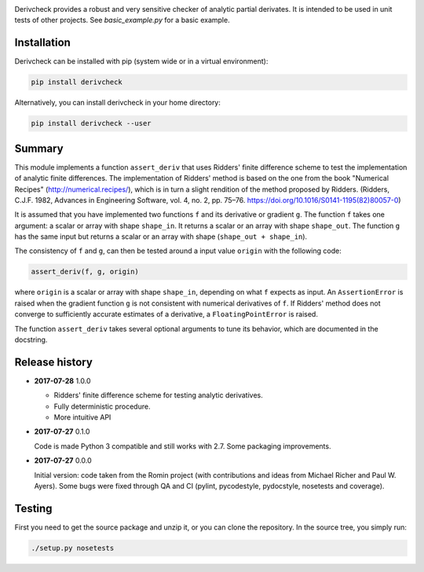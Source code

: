 .. image:: https://travis-ci.org/tovrstra/derivcheck.svg?branch=master
    :target: https://travis-ci.org/tovrstra/derivcheck

Derivcheck provides a robust and very sensitive checker of analytic partial
derivates. It is intended to be used in unit tests of other projects. See
`basic_example.py` for a basic example.

Installation
============

Derivcheck can be installed with pip (system wide or in a virtual environment):

.. code:: bash

    pip install derivcheck

Alternatively, you can install derivcheck in your home directory:

.. code:: bash

    pip install derivcheck --user


Summary
=======

This module implements a function ``assert_deriv`` that uses Ridders' finite difference
scheme to test the implementation of analytic finite differences. The implementation of
Ridders' method is based on the one from the book "Numerical Recipes"
(http://numerical.recipes/), which is in turn a slight rendition of the method proposed by
Ridders. (Ridders, C.J.F. 1982, Advances in Engineering Software, vol. 4, no. 2, pp.
75–76. https://doi.org/10.1016/S0141-1195(82)80057-0)

It is assumed that you have implemented two functions ``f`` and its derivative or gradient
``g``. The function ``f`` takes one argument: a scalar or array with shape ``shape_in``.
It returns a scalar or an array with shape ``shape_out``. The function ``g`` has the same
input but returns a scalar or an array with shape (``shape_out + shape_in``).

The consistency of ``f`` and ``g``, can then be tested around a input value ``origin``
with the following code:

.. code:: python

    assert_deriv(f, g, origin)

where ``origin`` is a scalar or array with shape ``shape_in``, depending on what ``f``
expects as input. An ``AssertionError`` is raised when the gradient function ``g`` is not
consistent with numerical derivatives of ``f``. If Ridders' method does not converge to
sufficiently accurate estimates of a derivative, a ``FloatingPointError`` is raised.

The function ``assert_deriv`` takes several optional arguments to tune its behavior,
which are documented in the docstring.


Release history
===============

- **2017-07-28** 1.0.0

  - Ridders' finite difference scheme for testing analytic derivatives.
  - Fully deterministic procedure.
  - More intuitive API

- **2017-07-27** 0.1.0

  Code is made Python 3 compatible and still works with 2.7. Some packaging
  improvements.

- **2017-07-27** 0.0.0

  Initial version: code taken from the Romin project (with contributions and
  ideas from Michael Richer and Paul W. Ayers). Some bugs were fixed through QA
  and CI (pylint, pycodestyle, pydocstyle, nosetests and coverage).


Testing
=======

First you need to get the source package and unzip it, or you can clone the repository. In
the source tree, you simply run:

.. code:: bash

    ./setup.py nosetests
